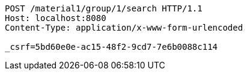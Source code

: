 [source,http,options="nowrap"]
----
POST /material1/group/1/search HTTP/1.1
Host: localhost:8080
Content-Type: application/x-www-form-urlencoded

_csrf=5bd60e0e-ac15-48f2-9cd7-7e6b0088c114
----